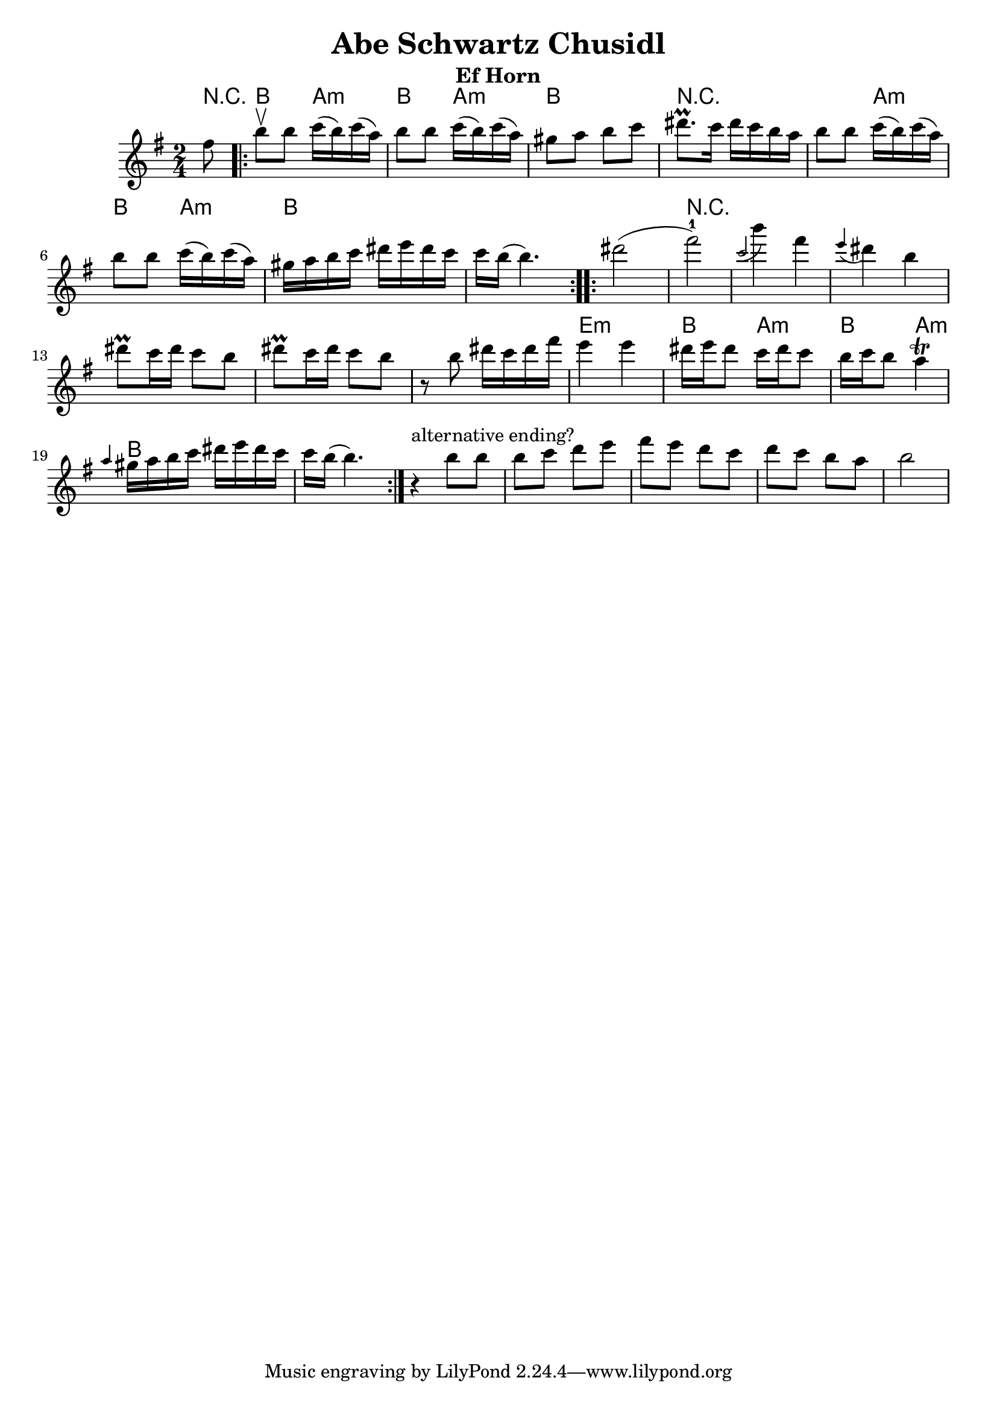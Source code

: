 \version "2.12.2"

\header{
  title= "Abe Schwartz Chusidl"
  %subtitle="(Yevrieskaya Melodie)"
  %composer= "Naye Kapele"
  instrument ="Ef Horn"
  composer = ""
  %arranger= "H. Sweet"
}

melody = \transpose c a \relative c' {
  \clef treble
  \key g\minor
  \time 2/4
  %lead in notes

  \partial 8 a'8

  \repeat volta 2{
    d8\upbow d  ees16 (d) ees (c) %slurs
    d8 d  ees16 (d)ees (c)
    b8 c d ees
    fis8.\prall  ees16 fis16 ees d c
    d8 d  ees16 (d)ees (c)
    d8 d  ees16 (d)ees (c)
    b16 c d ees
    fis g fis ees
    ees d (d4.)
  }
  %\times 2/3 {  }

  \repeat volta 2{
    fis2  (a-1)
     \grace ees (d'4) a \grace g (fis) d
    fis8\prall ees16 fis ees8 d
    fis8\prall ees16 fis ees8 d
    r8 d fis16 ees fis16 a
    g4 g
    %\times 2/3{fis8 g fis}
    %\times 2/3{ees8 fis ees}
    fis16 g fis8
    ees16 fis ees8
    %\times 2/3 {d8 ees d}c4\trill
    d16 ees d8 c4\trill

    \grace c b16 c d ees
    fis g fis ees
    ees d (d4.)
  }
  %possible alternative ending
  r4^"alternative ending?" d8 d
  d ees f g
  a g f ees
  f ees d c
  d2
}

harmonies = \transpose c a \chordmode {
  r8 d4 c4:m d4 c4:m
  d2 r8 *4
  r4 c4:m d4 c4:m
  d2 d2:


  %B section
  d2:
  r2*6
  g2:m
  d4 c4:m d4 c4:m d2 d2

}

\score {
  <<
    \new ChordNames {
      \set chordChanges = ##t
  #(set-paper-size "letter")
      \harmonies
    }
    \new Staff \melody
  >>

  \layout{ }
  \midi { }
}
